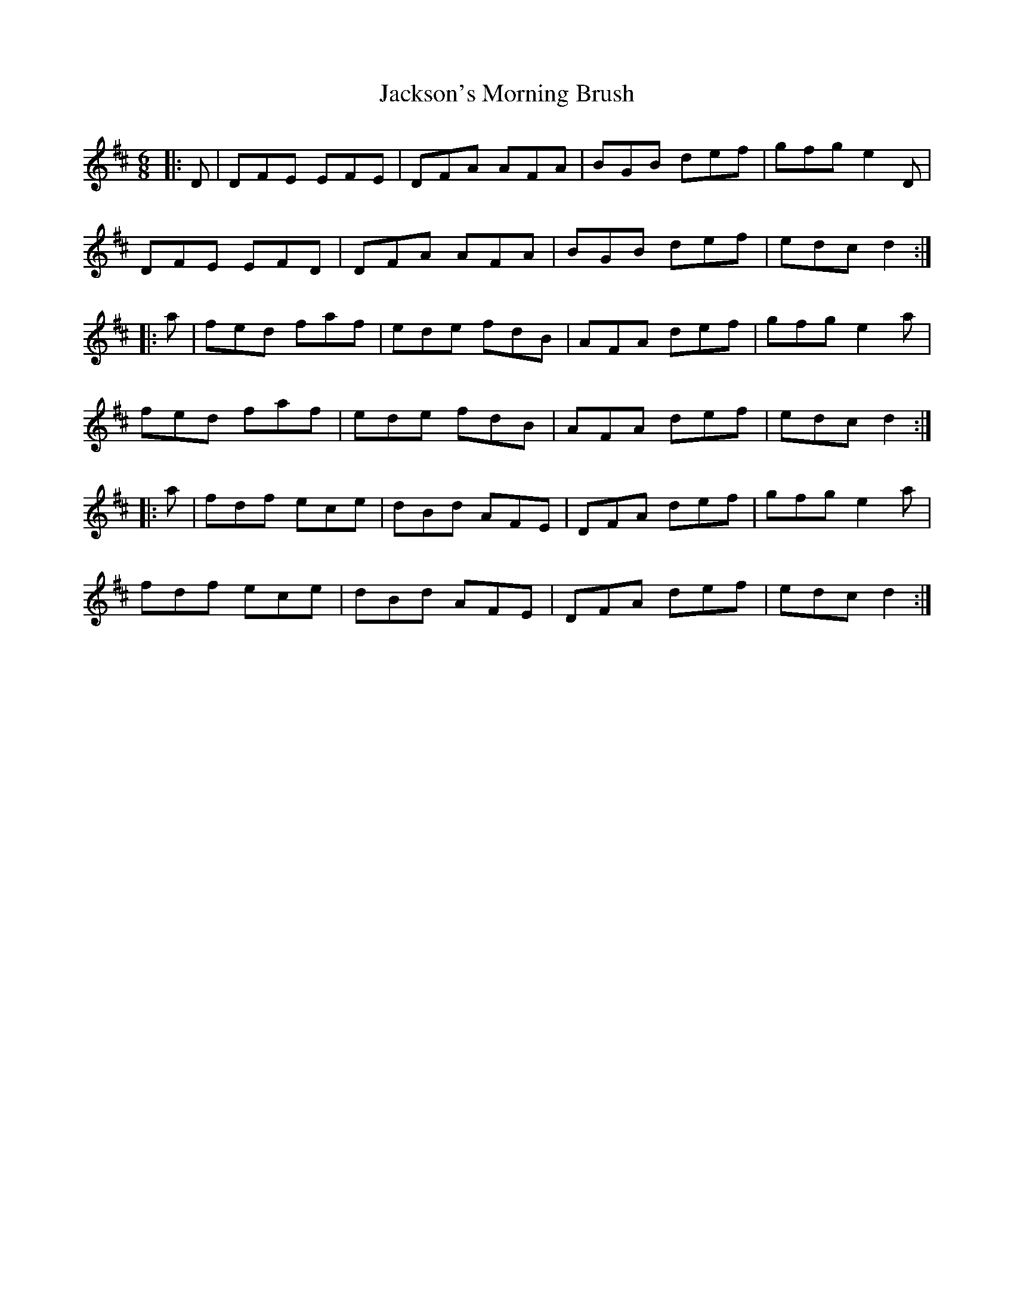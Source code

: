 X: 19475
T: Jackson's Morning Brush
R: jig
M: 6/8
K: Dmajor
|:D|DFE EFE|DFA AFA|BGB def|gfg e2D|
DFE EFD|DFA AFA|BGB def|edc d2:|
|:a|fed faf|ede fdB|AFA def|gfg e2a|
fed faf|ede fdB|AFA def|edc d2:|
|:a|fdf ece|dBd AFE|DFA def|gfg e2a|
fdf ece|dBd AFE|DFA def|edc d2:|

